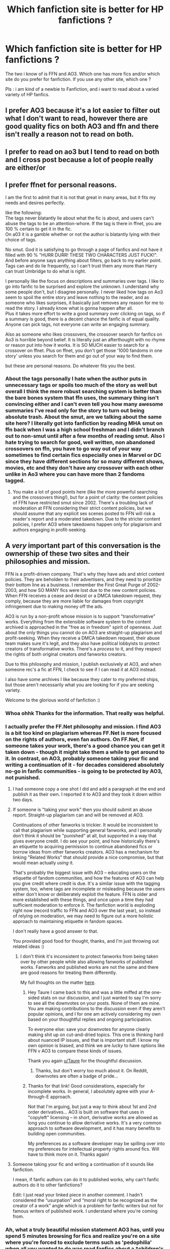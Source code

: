 #+TITLE: Which fanfiction site is better for HP fanfictions ?

* Which fanfiction site is better for HP fanfictions ?
:PROPERTIES:
:Author: ThePiCube
:Score: 6
:DateUnix: 1618820524.0
:DateShort: 2021-Apr-19
:FlairText: Discussion
:END:
The two i know of is FFN and AO3. Which one has more fics and/or which site do you prefer for fanfiction. If you use any other site, which one ?

Pls : i am kind of a newbie to Fanfiction, and i want to read about a varied variety of HP fanfics.


** I prefer AO3 because it's a lot easier to filter out what I don't want to read, however there are good quality fics on both AO3 and ffn and there isn't really a reason not to read on both.
:PROPERTIES:
:Author: Welfycat
:Score: 8
:DateUnix: 1618850195.0
:DateShort: 2021-Apr-19
:END:


** I prefer to read on ao3 but I tend to read on both and I cross post because a lot of people really are either/or
:PROPERTIES:
:Author: karigan_g
:Score: 4
:DateUnix: 1618820999.0
:DateShort: 2021-Apr-19
:END:


** I prefer ffnet for personal reasons.

I am the first to admit that it is not that great in many areas, but it fits my needs and desires perfectly.

like the following:\\
The tags never blatantly lie about what the fic is about, and users can't abuse the tags to be an attention-whore. If the tag is there in ffnet, you are 100 % certain to get it in the fic.\\
On a03 it is a gamble whether or not the author is blatantly lying with their choice of tags.

No smut. God it is satisfying to go through a page of fanfics and not have it filled with 90 % "HURR DURR! THESE TWO CHARACTERS JUST FUCK!". And before anyone says anything about filters, go back to my earlier point. Tags can and do lie frequently, so I can't trust them any more than Harry can trust Umbridge to do what is right.

I personally like the focus on descriptions and summaries over tags. I like to go into fanfic to be surprised and explore the unknown. I understand why some people don't, but I disagree personally. I never liked how tags on Ao3 seem to spoil the entire story and leave nothing to the reader, and as someone who likes surprises, it basically just removes any reason for me to read the story. I already know what is gonna happen after all.\\
Plus it takes more effort to write a good summary over clicking on tags, so if a summary is good, there is a decent chance the fanfic is of equal quality.\\
Anyone can pick tags, not everyone can write an engaging summary.

Also as someone who likes crossovers, the crossover search for fanfics on Ao3 is horrible beyond belief. It is literally just an afterthought with no rhyme or reason put into how it works. It is SO MUCH easier to search for a crossover on ffnet. Plus on ffnet, you don't get those '1000 fandoms in one story' unless you search for them and go out of your way to find them.

but these are personal reasons. Do whatever fits you the best.
:PROPERTIES:
:Author: daniboyi
:Score: 15
:DateUnix: 1618823579.0
:DateShort: 2021-Apr-19
:END:

*** About the tags personally I hate when the author puts in unnecessary tags or spoils too much of the story as well but overall I think the more robust searching system is better than the bare bones system that ffn uses, the summary thing isn't convincing either and I can't even tell you how many awesome summaries I've read only for the story to turn out being absolute trash. About the smut, are we talking about the same site here? I literally got into fanfiction by reading MHA smut on ffn back when I was a high school freshman and I didn't branch out to non-smut until after a few months of reading smut. Also I hate trying to search for good, well written, non abandoned crossovers on ffn, you have to go way out of your way sometimes to find certain fics especially ones in Marvel or DC since they have different sections for so many different shows, movies, etc and they don't have any crossover with each other unlike in Ao3 where you can have more than 2 fandoms tagged.
:PROPERTIES:
:Author: mr_Meaty68
:Score: 3
:DateUnix: 1618835822.0
:DateShort: 2021-Apr-19
:END:

**** You make a lot of good points here (like the more powerful searching and the crossovers thing!), but for a point of clarity: the content policies of FFN have restricted smut since 2002. There's a troubling lack of moderation at FFN considering their strict content policies, but we should assume that any explicit sex scenes posted to FFN will risk a reader's report and a moderated takedown. Due to the stricter content policies, I prefer AO3 where takedowns happen only for plagiarism and authors engaging in profit-seeking.
:PROPERTIES:
:Author: JalapenoEyePopper
:Score: 3
:DateUnix: 1618843159.0
:DateShort: 2021-Apr-19
:END:


** A /very/ important part of this conversation is the ownership of these two sites and their philosophies and mission.

FFN is a profit-driven company. That's why they have ads and strict content policies. They are beholden to their advertisers, and they need to prioritize their bottom line as a business. I remember the First Great Purge of 2002-2003, and how SO MANY fics were lost due to the new content policies. When FFN receives a cease and desist or a DMCA takedown request, they comply, because they are more liable for damages from copyright infringement due to making money off the ads.

AO3 is run by a non-profit whose mission is to support "transformative" works. Everything from the extensible software system to the content archived is approached in the "free as in freedom" spirit of openness. Just about the only things you cannot do on AO3 are straight-up plagiarism and profit-seeking. When they receive a DMCA takedown request, their abuse team makes sure it's legit, and they also have political lobbyists to protect creators of transformative works. There's a /process/ to it, and they respect the rights of both original creators /and/ fanworks creators.

Due to this philosophy and mission, I publish exclusively at AO3, and when someone rec's a fic at FFN, I check to see if I can read it at AO3 instead.

I also have some archives I like because they cater to my preferred ships, but those aren't necessarily what you are looking for if you are seeking variety.

Welcome to the glorious world of fanfiction :)
:PROPERTIES:
:Author: JalapenoEyePopper
:Score: 12
:DateUnix: 1618842777.0
:DateShort: 2021-Apr-19
:END:

*** Whoa ohhk Thanks for the information. That really was helpful.
:PROPERTIES:
:Author: ThePiCube
:Score: 3
:DateUnix: 1618843857.0
:DateShort: 2021-Apr-19
:END:


*** I actually prefer the FF.Net philosophy and mission. I find AO3 is a bit too kind on plagiarism whereas FF.Net is more focused on the rights of authors, even fan authors. On FF.Net, if someone takes your work, there's a good chance you can get it taken down - though it might take them a while to get around to it. In contrast, on AO3, probably someone taking your fic and writing a continuation of it - for decades considered absolutely no-go in fanfic communities - is going to be protected by AO3, not punished.
:PROPERTIES:
:Author: Taure
:Score: 0
:DateUnix: 1618844349.0
:DateShort: 2021-Apr-19
:END:

**** I had someone copy a one shot I did and add a paragraph at the end and publish it as their own. I reported it to AO3 and they took it down within two days.
:PROPERTIES:
:Author: Welfycat
:Score: 5
:DateUnix: 1618850062.0
:DateShort: 2021-Apr-19
:END:


**** If someone is "taking your work" then you should submit an abuse report. Straight-up plagiarism can and will be removed at AO3.

Continuations of other fanworks is trickier. It would be inconsistent to call that plagiarism while supporting general fanworks, and I personally don't think it should be "punished" at all, but supported in a way that gives everyone credit. I do see your point, and how historically there's an etiquette to acquiring permission to continue abandoned fics or borrow ideas from other fanworks creators. AO3 has a mechanism for linking "Related Works" that /should/ provide a nice compromise, but that would mean actually /using/ it.

That's probably the biggest issue with AO3 -- educating users on the etiquette of fandom communities, and how the features of AO3 can help you give credit where credit is due. It's a similar issue with the tagging system, too, where tags are incomplete or misleading because the users either don't know or deliberately exploit the feature. FFN is older and more established with these things, and once upon a time they had sufficient moderation to enforce it. The fanfiction world is exploding right now (record traffic to FFN and AO3 over the last year), so instead of relying on moderation, we may need to figure out a more holistic approach to maintaining etiquette in fandom spaces.

I don't really have a good answer to that.

You provided good food for thought, thanks, and I'm just throwing out related ideas :)
:PROPERTIES:
:Author: JalapenoEyePopper
:Score: 9
:DateUnix: 1618845290.0
:DateShort: 2021-Apr-19
:END:

***** I don't think it's inconsistent to protect fanworks from being taken over by other people while also allowing fanworks of published works. Fanworks and published works are not the same and there are good reasons for treating them differently.

My full thoughts on the matter [[https://www.reddit.com/r/HPfanfiction/comments/m3b3mp/is_it_wrong_to_adopt_fics_without_consent/gqo7qtc/?context=3][here]].
:PROPERTIES:
:Author: Taure
:Score: 3
:DateUnix: 1618846046.0
:DateShort: 2021-Apr-19
:END:

****** Hey Taure I came back to this and was a little miffed at the one-sided stats on our discussion, and I just wanted to say I'm sorry to see all the downvotes on your posts. None of them are mine. You are making contributions to the discussion even if they aren't popular opinions, and I for one am actively considering my own based on your thoughtful replies and ongoing participation.

To everyone else: save your downvotes for anyone clearly making shit up on cut-and-dried topics. This one is thinking hard about nuanced IP issues, and that is important stuff. I know my own opinion is biased, and think we are /lucky/ to have options like FFN v AO3 to compare these kinds of issues.

Thank you again [[/u/Taure][u/Taure]] for the thoughtful discussion.
:PROPERTIES:
:Author: JalapenoEyePopper
:Score: 3
:DateUnix: 1618886698.0
:DateShort: 2021-Apr-20
:END:

******* Thanks, but don't worry too much about it. On Reddit, downvotes are often a badge of pride...
:PROPERTIES:
:Author: Taure
:Score: 6
:DateUnix: 1618897567.0
:DateShort: 2021-Apr-20
:END:


****** Thanks for that link! Good considerations, especially for incomplete works. In general, I absolutely agree with your A-through-E approach.

Not that I'm arguing, but just a way to think about 1st and 2nd order derivatives... AO3 is built on software that uses in "copyleft" licensing -- in short, derivative works are allowed as long you continue to allow derivative works. It's a very common approach to software development, and it has many benefits to building open communities.

My preferences as a software developer may be spilling over into my preferences for intellectual property rights around fics. Will have to think more on it. Thanks again!
:PROPERTIES:
:Author: JalapenoEyePopper
:Score: 3
:DateUnix: 1618847929.0
:DateShort: 2021-Apr-19
:END:


**** Someone taking your fic and writing a continuation of it sounds like fanfiction.

I mean, if fanfic authors can do it to published works, why can't fanfic authors do it to other fanfictions?

Edit: I just read your linked piece in another comment. I hadn't considered the “usurpation” and “moral right to be recognized as the creator of a work” angle which is a problem for fanfic writers but not for famous writers of published work. I understand where you're coming from.
:PROPERTIES:
:Author: Mrnoobspam
:Score: 1
:DateUnix: 1618847180.0
:DateShort: 2021-Apr-19
:END:


*** Ah, what a truly beautiful mission statement AO3 has, until you spend 5 minutes browsing for fics and realize you're on a site where you're forced to exclude terms such as 'pedophilia' when all you wanted to do was read fanfics about a *children's story".

I'll stick with FFN, at least until they invent brain bleach.
:PROPERTIES:
:Score: -2
:DateUnix: 1618846663.0
:DateShort: 2021-Apr-19
:END:

**** May I suggest filtering by rating if you are looking for child-safe content? And if you do stumble across and G or T rated-fics that require eye bleach, please report them. The policy and abuse team has a procedure for dealing with mis-rated fics.
:PROPERTIES:
:Author: JalapenoEyePopper
:Score: 7
:DateUnix: 1618846961.0
:DateShort: 2021-Apr-19
:END:

***** And that procedure is to tell you six months later that the story is fine.

Edit: You can downvote me all you want because you don't like what I say, but that doesn't make me any less right. I have never seen a report come back in less than four months, even when a story blatantly admits to being plagiarized in its description. And the ToS FAQ says

#+begin_quote
  What's the difference between "teen and up" and "mature"? Likewise, this is almost entirely up to the creator's judgment. In response to valid complaints about highly explicit content, the abuse team may redesignate a fanwork marked "general" or "teen and up" to "not rated," as explained in the abuse policy, but our policy is generally to defer to the creator's decision.
#+end_quote

AO3 cares far more about about giving authors the ability to do whatever they want than it does anything else, including giving readers a reasonable experience. You can report stories all you want, but it won't accomplish anything.
:PROPERTIES:
:Author: TheLetterJ0
:Score: -3
:DateUnix: 1618858618.0
:DateShort: 2021-Apr-19
:END:


** There is no better website in my opinion, it really depends on authors and most of the time you'll find that authors post on multiple websites.

I think there is more choice on ffnet (+800 000 fanfictions). I prefer to read ln there because I like the app. You can also find really old fanfics, from 2004 etc..

If you want more specific tags I suggest Ao3, it would make it easier to look for fanfics. It also has more mature fanfictions in my opinion, so if you're not looking for graphic content pay attention to the tags.

I tend to avoid wattpad to be honest because 1) some people steal content and repost it on there without the author's consent and 2) The quality of the fics isn't that good in my opinion. That beeing said, you cans till find some good ones and I've read on there sometimes.

Those are the only websites I know. I went on potions and snitches some months ago when i was looking for Snape mentors Harry fanfics, and it also has some good fics and one shots.
:PROPERTIES:
:Author: chayoutofcontext
:Score: 3
:DateUnix: 1618855590.0
:DateShort: 2021-Apr-19
:END:


** Welcome to the fandom! :)

FFN has more fics, but AO3 is very large too. I first started reading fanfic on FFN, but nowadays I strongly prefer AO3 and almost always skip fic recommendations that aren't crossposted on AO3. That being said, I think a lot of people use both regularly! You'll get recommendations for fics on both websites here (skewed toward FFN) and on [[/r/hpslashfic][r/hpslashfic]] (skewed toward AO3).

I prefer AO3's mission (described in someone else's comment) and personally just find the interface on FFN really ugly. I also tend to search by trope, so I appreciate being able to search by tags like "time travel" on AO3. It's not hard to put in a couple of exclusionary filters for things you don't want to read (e.g. "dubious consent") when you run a search if you see those results popping up a lot, or to filter your search by the tag "POV Harry Potter," for example, if that's all you want. I hated searching on FFN when I used that site more regularly because I felt like it took me forever to find what I wanted to read. Some people prefer searching by summaries and others prefer searching by tags, and that may end up being a deciding factor for you once you've tried both. Clearly, I'm a tag person.

I might get downvoted for this, but I think this sub's hostility to slash and other non-standard (e.g. Snape/Hermione) fics is bleeding into the comments here somewhat because those fics are more often posted on AO3. AO3 also has different content rules than FFN because of its differing mission. I personally have negative interest in reading a lot of things that are posted on AO3 (e.g. incest). However, like I said above, I just don't see it as that big of an inconvenience to filter those things out if I notice they're repeatedly popping up in my results, and I appreciate having the heads-up that difficult content is in my future if I decide to read a fic that has a warning for non-consensual sex or major character death. If someone on this sub doesn't want to read any slash or sexual content whatsoever, all it takes is checking four "exclude" boxes in the filters tab: mature, explicit, m/m, and f/f. I don't think I've ever come across a situation where the author lied with their tags, and I'm sorry that the other commenter did. (Edit: I guess I can remember one time that something I thought should have been tagged wasn't, but it was warned for in the author's note before the story.) It's not a common problem as far as I'm aware. Some authors do put annoying jokey commentary in their tags but I'd say that's the exception not the rule, especially for the highest quality fics. (I highly recommend sorting your search results by kudos or bookmarks!) Those tags aren't searchable, so really the only issue is that they take up more space on the page than is necessary when you're scrolling through results. Again, for me, that's not something that bothers me that much. My ability to quickly filter to the exact types of fics I'm looking for (e.g. "time travel," "POV Harry Potter," and "First War with Voldemort") is worth sometimes having to go back and put in a few exclusionary filters. YMMV!
:PROPERTIES:
:Author: pomegranate17
:Score: 3
:DateUnix: 1618881423.0
:DateShort: 2021-Apr-20
:END:


** ao3 is good, if you don't mind scrolling down for hundreds of hours because writers absolutely NEEDS to tell you that =their precious cinnamon rolls are absolutely not going to die= =yes don't worry I'm gonna make it all good != =Bad feelings are better left on the doorstep != =Seriously I don't understand why Draco isn't more liked he's such a cinnamon golden boy= =It's not bashing I'm writing them as they were written in canon= =Snape deserved better=

I may or may not have forgotten a hundreds tags, the extensive characters list (on one hand, FFN and its 4 main characters only, a little limited - on the other, AO3 and its thousands of characters whose only relevance to the plot is that they applaud during Harry's performance in fourth year), the thousand of fics with a hundreds fandoms crossovered just because they can, and all of that just for one measly chapter. They put more effort into the cover than in the story itself.

Don't get me wrong, there's good stuff on AO3, sometimes, but most of the times it's... Meh.
:PROPERTIES:
:Author: White_fri2z
:Score: 6
:DateUnix: 1618839509.0
:DateShort: 2021-Apr-19
:END:

*** For what its worth, AO3 is going to be limiting the amount of tags/characters someone can put on a story. I think it's 70.
:PROPERTIES:
:Author: RiverShards
:Score: 2
:DateUnix: 1618868548.0
:DateShort: 2021-Apr-20
:END:


** Ok, first, welcome. This is a fun and long lived fandom, so you are spoiled for choice.

[[https://youtu.be/ZfSgd3RXqEg]] 《-- this is a good primer on how to navigate AO3, FFN, and Wattpad. Coley is a cheerful resource for fanfic reading. I also recommend her videos on fanfic terms.

Now, I started reading fic on FFN in 1998/2000 (not sure which, as i was in DBZ at that time and lived in webrings too), and it has not changed that much in all the time. As such you will find a lot of older and forgotten works there. A lot of it will be from before Order of the Phoenix, or before the Half Blood Prince. There are good things to be found here, but some maybe cringy now.

AO3 is my preferred haunt now, but a lot of that is due to me paying (crowdfunded before there was a Kickstarter) into the creation of it back when LiveJournal was purging fandom creations, especially smut, and following my faves over to it. AO3 does allow for overtagging, but it also allows for you to exclude in searches, which is amazing. Also, a lot of old archives are now hosted on AO3. I recommend searching Ink-Stained Fingers if you want some good old slash. HPFandom is another archive they saved and I loved.

If you need recommendations, just lurk here. There's always something interesting popping up.
:PROPERTIES:
:Author: twinkle_bright
:Score: 2
:DateUnix: 1618851748.0
:DateShort: 2021-Apr-19
:END:


** Personally I think FFN is the best. AO3 is lousy with slash stories, something that isn't my cup of tea. Also people put too damn many tags on their fics. It's almost impossible to find fics with a specific protagonist on AO3. The SEO is shit as well. Even if you search the entire title of a fic you can't find it.
:PROPERTIES:
:Author: DariusA92
:Score: 9
:DateUnix: 1618825619.0
:DateShort: 2021-Apr-19
:END:


** AO3 is far easier to search for specific parameters. Harry Potter fanfic is a wide, deep pool to wade into, so I like that you can put on the filters and stand some chance of getting what you're hunting for. With FFN it's more “search engine and pray.”
:PROPERTIES:
:Author: diagnosedwolf
:Score: 6
:DateUnix: 1618820750.0
:DateShort: 2021-Apr-19
:END:

*** On ffnet I tend to find things through other people's favourite lists more often than not. It's so hard to find good older fics otherwise
:PROPERTIES:
:Author: karigan_g
:Score: 8
:DateUnix: 1618821050.0
:DateShort: 2021-Apr-19
:END:

**** I do exactly the same at AO3. I hardly ever use the search. Just trawl bookmarks.
:PROPERTIES:
:Author: JalapenoEyePopper
:Score: 3
:DateUnix: 1618842505.0
:DateShort: 2021-Apr-19
:END:

***** Yes! And collections. It's definitely useful, though I do trawl tags as well
:PROPERTIES:
:Author: karigan_g
:Score: 3
:DateUnix: 1618862074.0
:DateShort: 2021-Apr-20
:END:


**** Do you mean like the community or favourites of famous authors ?
:PROPERTIES:
:Author: ThePiCube
:Score: 1
:DateUnix: 1618824068.0
:DateShort: 2021-Apr-19
:END:

***** Nah, if I like a fic I'll click on the ‘favourite stories' thing on their profile and check out their bookmarks
:PROPERTIES:
:Author: karigan_g
:Score: 2
:DateUnix: 1618824642.0
:DateShort: 2021-Apr-19
:END:


** FFnet is still much bigger, I believe, and still much more popular, so you can get more viewers. But that's it: AO3 web design is much more readable (I don't use an app for any of these), it has much better tools for search, and especially, it allows threaded comments, so true discussion may happen. Moreover, FFnet seems to be struggling financially so sometime they are having nervous fits when they are making life more difficult both for readers and publishers.
:PROPERTIES:
:Author: ceplma
:Score: 4
:DateUnix: 1618823020.0
:DateShort: 2021-Apr-19
:END:


** [[http://www.siye.co.uk][www.siye.co.uk]] is a site dedicated to shipping Harry and Ginny. It has slightly stricter spelling requirements and publishing requires approval, so it has slightly better quality. It holds regular writing challenges as well, most of which are quite good.

/shill
:PROPERTIES:
:Author: CaptainCyclops
:Score: 3
:DateUnix: 1618823076.0
:DateShort: 2021-Apr-19
:END:

*** Thanks. Will sure check it out
:PROPERTIES:
:Author: ThePiCube
:Score: 1
:DateUnix: 1618824121.0
:DateShort: 2021-Apr-19
:END:


** i prefer ao3 because its easier to use and tends to have fics i like more, though very begrudgingly, because im really rather not fond of the fact that they hardly take down fics depicting some seriously fucked up stuff...
:PROPERTIES:
:Author: peachgutzz
:Score: -1
:DateUnix: 1618842802.0
:DateShort: 2021-Apr-19
:END:


** FFn because of the amount of fics on there (which makes it a pain to actually find decent fics); AO3 has a few exclusive fics worth tracking, but the tag system is, frankly, a fucking mess. Sometimes, one story has an entire fucking quarter of a web-page dedicated to one story's tags!

However, that being said, the tag system, while a nightmare to search with, is great for weeding out fics you aren't interested in reading on a personal level, such as "yaoi" or "Harry/Draco".

If FFn implemented a filter system for characters, though, it'd improve the site overnight.

Heck, for example, having an option that excludes certain pairings (such as [Harry P./Draco M.] and [Severus S./Harry P]) on the main HP FFn listing would make it far, far easier to help someone narrow down fics you'd be interested in, other than sifting through crap for that one potential gem out of a million shit-fics.

Heck, being able to exclude fandoms in the crossover category (such as Naruto or other anime) would be great.

Alas, FFn looks like they'll never implement such a desperately needed feature or two.
:PROPERTIES:
:Author: MidgardWyrm
:Score: 1
:DateUnix: 1618927204.0
:DateShort: 2021-Apr-20
:END:
